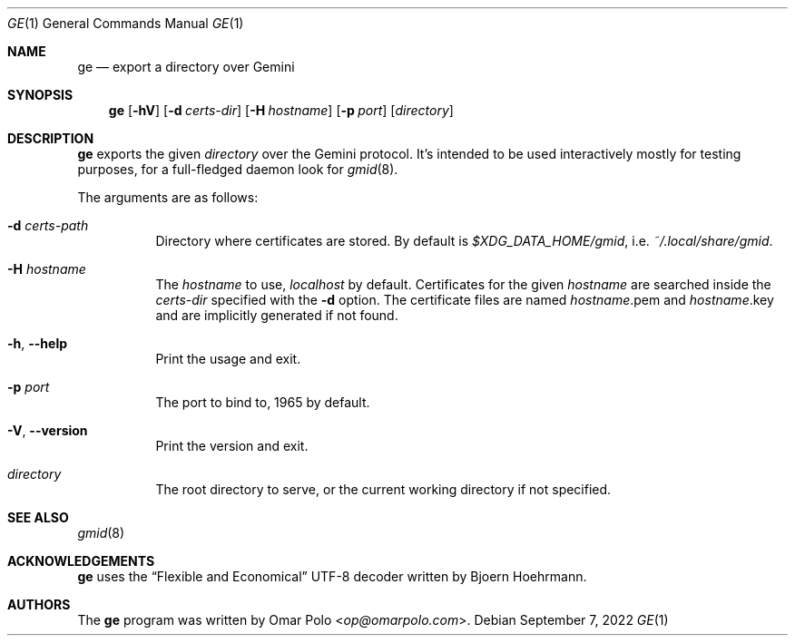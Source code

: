 .\" Copyright (c) 2022 Omar Polo <op@omarpolo.com>
.\"
.\" Permission to use, copy, modify, and distribute this software for any
.\" purpose with or without fee is hereby granted, provided that the above
.\" copyright notice and this permission notice appear in all copies.
.\"
.\" THE SOFTWARE IS PROVIDED "AS IS" AND THE AUTHOR DISCLAIMS ALL WARRANTIES
.\" WITH REGARD TO THIS SOFTWARE INCLUDING ALL IMPLIED WARRANTIES OF
.\" MERCHANTABILITY AND FITNESS. IN NO EVENT SHALL THE AUTHOR BE LIABLE FOR
.\" ANY SPECIAL, DIRECT, INDIRECT, OR CONSEQUENTIAL DAMAGES OR ANY DAMAGES
.\" WHATSOEVER RESULTING FROM LOSS OF USE, DATA OR PROFITS, WHETHER IN AN
.\" ACTION OF CONTRACT, NEGLIGENCE OR OTHER TORTIOUS ACTION, ARISING OUT OF
.\" OR IN CONNECTION WITH THE USE OR PERFORMANCE OF THIS SOFTWARE.
.Dd September 7, 2022
.Dt GE 1
.Os
.Sh NAME
.Nm ge
.Nd export a directory over Gemini
.Sh SYNOPSIS
.Nm
.Bk -words
.Op Fl hV
.Op Fl d Ar certs-dir
.Op Fl H Ar hostname
.Op Fl p Ar port
.Op Ar directory
.Ek
.Sh DESCRIPTION
.Nm
exports the given
.Ar directory
over the Gemini protocol.
It's intended to be used interactively mostly for testing purposes,
for a full-fledged daemon look for
.Xr gmid 8 .
.Pp
The arguments are as follows:
.Bl -tag -width Ds
.It Fl d Ar certs-path
Directory where certificates are stored.
By default is
.Pa $XDG_DATA_HOME/gmid ,
i.e.\&
.Pa ~/.local/share/gmid .
.It Fl H Ar hostname
The
.Ar hostname
to use,
.Ar localhost
by default.
Certificates for the given
.Ar hostname
are searched inside the
.Ar certs-dir
specified with the
.Fl d
option.
The certificate files are named
.Ar hostname Ns .pem
and
.Ar hostname Ns .key
and are implicitly generated if not found.
.It Fl h , Fl -help
Print the usage and exit.
.It Fl p Ar port
The port to bind to, 1965 by default.
.It Fl V , Fl -version
Print the version and exit.
.It Ar directory
The root directory to serve, or the current working directory if not
specified.
.El
.Sh SEE ALSO
.Xr gmid 8
.Sh ACKNOWLEDGEMENTS
.Nm
uses the
.Dq Flexible and Economical
UTF-8 decoder written by
.An Bjoern Hoehrmann .
.Sh AUTHORS
.An -nosplit
The
.Nm
program was written by
.An Omar Polo Aq Mt op@omarpolo.com .
